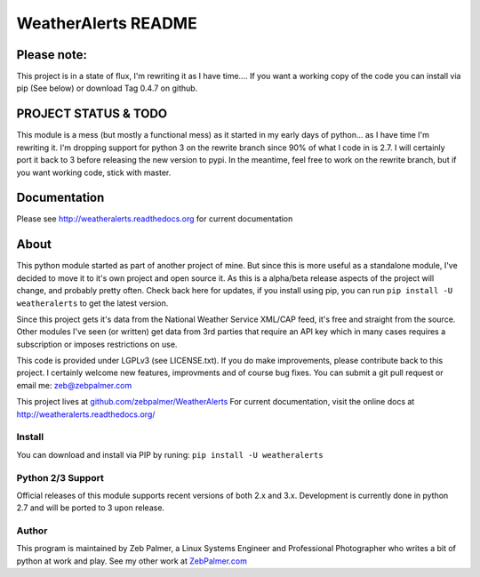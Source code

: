 =====================
WeatherAlerts README
=====================


Please note:
===================
This project is in a state of flux, I'm rewriting it as I have time....
If you want a working copy of the code you can install via pip (See below) or download Tag 0.4.7 on github.


PROJECT STATUS & TODO
===================
This module is a mess (but mostly a functional mess) as it started in my early days of python... as I have time I'm rewriting it.
I'm dropping support for python 3 on the rewrite branch since 90% of what I code in is 2.7. I will certainly port it back to 3 before
releasing the new version to pypi. In the meantime, feel free to work on the rewrite branch, but if you want working code, stick with master.



Documentation
==============
Please see http://weatheralerts.readthedocs.org for current documentation


About
======
This python module started as part of another project of mine. But since this is more useful as a standalone module,
I've decided to move it to it's own project and open source it. As this is a alpha/beta release aspects of the project will change,
and probably pretty often. Check back here for updates, if you install using pip, you can run ``pip install -U weatheralerts`` to get the latest version.

Since this project gets it's data from the National Weather Service XML/CAP feed, it's free and straight from the source.
Other modules I've seen (or written) get data from 3rd parties that require an API key which in many cases requires a subscription or imposes restrictions on use.

This code is provided under LGPLv3 (see LICENSE.txt). If you do make improvements, please contribute back to this project. I certainly welcome new features, improvments and of course bug fixes. You can submit a git pull request or email me: zeb@zebpalmer.com

This project lives at `github.com/zebpalmer/WeatherAlerts <http://github.com/zebpalmer/WeatherAlerts>`_  For current documentation, visit the online docs at http://weatheralerts.readthedocs.org/


Install
---------
You can download and install via PIP by runing:  ``pip install -U weatheralerts``


Python 2/3 Support
-----------------
Official releases of this module supports recent versions of both 2.x and 3.x.
Development is currently done in python 2.7 and will be ported to 3 upon release.



Author
--------
This program is maintained by Zeb Palmer, a Linux Systems Engineer and Professional Photographer who writes a bit of python at work and play.
See my other work at `ZebPalmer.com <http://www.zebpalmer.com>`_


